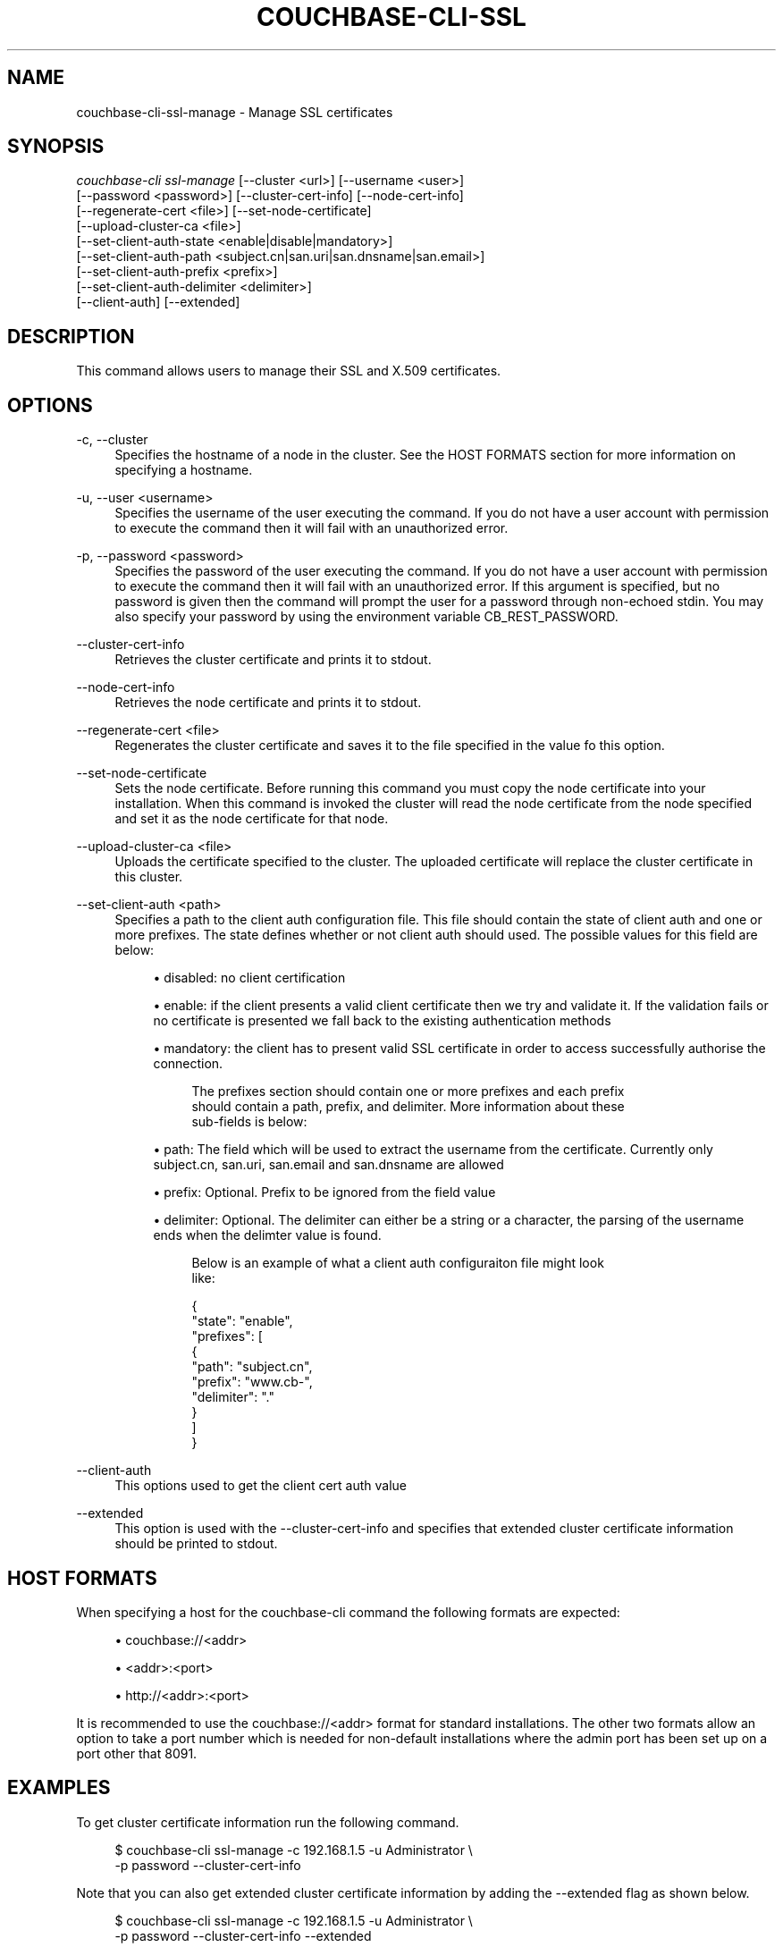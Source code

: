 '\" t
.\"     Title: couchbase-cli-ssl-manage
.\"    Author: Couchbase
.\" Generator: DocBook XSL Stylesheets v1.79.1 <http://docbook.sf.net/>
.\"      Date: 05/09/2018
.\"    Manual: Couchbase CLI Manual
.\"    Source: Couchbase CLI 1.0.0
.\"  Language: English
.\"
.TH "COUCHBASE\-CLI\-SSL\" "1" "05/09/2018" "Couchbase CLI 1\&.0\&.0" "Couchbase CLI Manual"
.\" -----------------------------------------------------------------
.\" * Define some portability stuff
.\" -----------------------------------------------------------------
.\" ~~~~~~~~~~~~~~~~~~~~~~~~~~~~~~~~~~~~~~~~~~~~~~~~~~~~~~~~~~~~~~~~~
.\" http://bugs.debian.org/507673
.\" http://lists.gnu.org/archive/html/groff/2009-02/msg00013.html
.\" ~~~~~~~~~~~~~~~~~~~~~~~~~~~~~~~~~~~~~~~~~~~~~~~~~~~~~~~~~~~~~~~~~
.ie \n(.g .ds Aq \(aq
.el       .ds Aq '
.\" -----------------------------------------------------------------
.\" * set default formatting
.\" -----------------------------------------------------------------
.\" disable hyphenation
.nh
.\" disable justification (adjust text to left margin only)
.ad l
.\" -----------------------------------------------------------------
.\" * MAIN CONTENT STARTS HERE *
.\" -----------------------------------------------------------------
.SH "NAME"
couchbase-cli-ssl-manage \- Manage SSL certificates
.SH "SYNOPSIS"
.sp
.nf
\fIcouchbase\-cli ssl\-manage\fR [\-\-cluster <url>] [\-\-username <user>]
          [\-\-password <password>] [\-\-cluster\-cert\-info] [\-\-node\-cert\-info]
          [\-\-regenerate\-cert <file>] [\-\-set\-node\-certificate]
          [\-\-upload\-cluster\-ca <file>]
          [\-\-set\-client\-auth\-state <enable|disable|mandatory>]
          [\-\-set\-client\-auth\-path <subject\&.cn|san\&.uri|san\&.dnsname|san\&.email>]
          [\-\-set\-client\-auth\-prefix <prefix>]
          [\-\-set\-client\-auth\-delimiter <delimiter>]
          [\-\-client\-auth] [\-\-extended]
.fi
.SH "DESCRIPTION"
.sp
This command allows users to manage their SSL and X\&.509 certificates\&.
.SH "OPTIONS"
.PP
\-c, \-\-cluster
.RS 4
Specifies the hostname of a node in the cluster\&. See the HOST FORMATS section for more information on specifying a hostname\&.
.RE
.PP
\-u, \-\-user <username>
.RS 4
Specifies the username of the user executing the command\&. If you do not have a user account with permission to execute the command then it will fail with an unauthorized error\&.
.RE
.PP
\-p, \-\-password <password>
.RS 4
Specifies the password of the user executing the command\&. If you do not have a user account with permission to execute the command then it will fail with an unauthorized error\&. If this argument is specified, but no password is given then the command will prompt the user for a password through non\-echoed stdin\&. You may also specify your password by using the environment variable CB_REST_PASSWORD\&.
.RE
.PP
\-\-cluster\-cert\-info
.RS 4
Retrieves the cluster certificate and prints it to stdout\&.
.RE
.PP
\-\-node\-cert\-info
.RS 4
Retrieves the node certificate and prints it to stdout\&.
.RE
.PP
\-\-regenerate\-cert <file>
.RS 4
Regenerates the cluster certificate and saves it to the file specified in the value fo this option\&.
.RE
.PP
\-\-set\-node\-certificate
.RS 4
Sets the node certificate\&. Before running this command you must copy the node certificate into your installation\&. When this command is invoked the cluster will read the node certificate from the node specified and set it as the node certificate for that node\&.
.RE
.PP
\-\-upload\-cluster\-ca <file>
.RS 4
Uploads the certificate specified to the cluster\&. The uploaded certificate will replace the cluster certificate in this cluster\&.
.RE
.PP
\-\-set\-client\-auth <path>
.RS 4
Specifies a path to the client auth configuration file\&. This file should contain the state of client auth and one or more prefixes\&. The state defines whether or not client auth should used\&. The possible values for this field are below:
.sp
.RS 4
.ie n \{\
\h'-04'\(bu\h'+03'\c
.\}
.el \{\
.sp -1
.IP \(bu 2.3
.\}
disabled: no client certification
.RE
.sp
.RS 4
.ie n \{\
\h'-04'\(bu\h'+03'\c
.\}
.el \{\
.sp -1
.IP \(bu 2.3
.\}
enable: if the client presents a valid client certificate then we try and validate it\&. If the validation fails or no certificate is presented we fall back to the existing authentication methods
.RE
.sp
.RS 4
.ie n \{\
\h'-04'\(bu\h'+03'\c
.\}
.el \{\
.sp -1
.IP \(bu 2.3
.\}
mandatory: the client has to present valid SSL certificate in order to access successfully authorise the connection\&.
.sp
.if n \{\
.RS 4
.\}
.nf
The prefixes section should contain one or more prefixes and each prefix
should contain a path, prefix, and delimiter\&. More information about these
sub\-fields is below:
.fi
.if n \{\
.RE
.\}
.RE
.sp
.RS 4
.ie n \{\
\h'-04'\(bu\h'+03'\c
.\}
.el \{\
.sp -1
.IP \(bu 2.3
.\}
path: The field which will be used to extract the username from the certificate\&. Currently only subject\&.cn, san\&.uri, san\&.email and san\&.dnsname are allowed
.RE
.sp
.RS 4
.ie n \{\
\h'-04'\(bu\h'+03'\c
.\}
.el \{\
.sp -1
.IP \(bu 2.3
.\}
prefix: Optional\&. Prefix to be ignored from the field value
.RE
.sp
.RS 4
.ie n \{\
\h'-04'\(bu\h'+03'\c
.\}
.el \{\
.sp -1
.IP \(bu 2.3
.\}
delimiter: Optional\&. The delimiter can either be a string or a character, the parsing of the username ends when the delimter value is found\&.
.sp
.if n \{\
.RS 4
.\}
.nf
Below is an example of what a client auth configuraiton file might look
like:
.fi
.if n \{\
.RE
.\}
.sp
.if n \{\
.RS 4
.\}
.nf
{
  "state": "enable",
  "prefixes": [
    {
      "path": "subject\&.cn",
      "prefix": "www\&.cb\-",
      "delimiter": "\&."
    }
  ]
}
.fi
.if n \{\
.RE
.\}
.RE
.RE
.PP
\-\-client\-auth
.RS 4
This options used to get the client cert auth value
.RE
.PP
\-\-extended
.RS 4
This option is used with the \-\-cluster\-cert\-info and specifies that extended cluster certificate information should be printed to stdout\&.
.RE
.SH "HOST FORMATS"
.sp
When specifying a host for the couchbase\-cli command the following formats are expected:
.sp
.RS 4
.ie n \{\
\h'-04'\(bu\h'+03'\c
.\}
.el \{\
.sp -1
.IP \(bu 2.3
.\}
couchbase://<addr>
.RE
.sp
.RS 4
.ie n \{\
\h'-04'\(bu\h'+03'\c
.\}
.el \{\
.sp -1
.IP \(bu 2.3
.\}
<addr>:<port>
.RE
.sp
.RS 4
.ie n \{\
\h'-04'\(bu\h'+03'\c
.\}
.el \{\
.sp -1
.IP \(bu 2.3
.\}
http://<addr>:<port>
.RE
.sp
It is recommended to use the couchbase://<addr> format for standard installations\&. The other two formats allow an option to take a port number which is needed for non\-default installations where the admin port has been set up on a port other that 8091\&.
.SH "EXAMPLES"
.sp
To get cluster certificate information run the following command\&.
.sp
.if n \{\
.RS 4
.\}
.nf
$ couchbase\-cli ssl\-manage \-c 192\&.168\&.1\&.5 \-u Administrator \e
 \-p password \-\-cluster\-cert\-info
.fi
.if n \{\
.RE
.\}
.sp
Note that you can also get extended cluster certificate information by adding the \-\-extended flag as shown below\&.
.sp
.if n \{\
.RS 4
.\}
.nf
$ couchbase\-cli ssl\-manage \-c 192\&.168\&.1\&.5 \-u Administrator \e
 \-p password \-\-cluster\-cert\-info \-\-extended
.fi
.if n \{\
.RE
.\}
.sp
To get node certificate information run the following command\&. Note that the node certificate will be from the node specified by the \-c option\&.
.sp
.if n \{\
.RS 4
.\}
.nf
$ couchbase\-cli ssl\-manage \-c 192\&.168\&.1\&.5 \-u Administrator \e
 \-p password \-\-node\-cert\-info \-\-extended
.fi
.if n \{\
.RE
.\}
.sp
To automatically regenerate the cluster certificate and save the new certificate to a file at /root/new_cluster\&.cert run the following command\&.
.sp
.if n \{\
.RS 4
.\}
.nf
$ couchbase\-cli ssl\-manage \-c 192\&.168\&.1\&.5 \-u Administrator \e
 \-p password \-\-regenerate\-cert /root/new_cluster\&.cert
.fi
.if n \{\
.RE
.\}
.sp
Note that the command above should never be run if you are using X\&.509 certificates because using the \-\-regenerate\-cert command will generate an unsigned certificate for the cluster to use\&.
.sp
To update a node certificate you will first need to copy the new certificate to the certificate inbox folder on the node you wish to change the certificate\&. Once you have done this you can run the command below to tell the server to begin using the new certificate\&.
.sp
.if n \{\
.RS 4
.\}
.nf
$ couchbase\-cli ssl\-manage \-c 192\&.168\&.1\&.5 \-u Administrator \e
 \-p password \-\-set\-node\-certificate
.fi
.if n \{\
.RE
.\}
.sp
To update the cluster certificate you can run the command below\&. Note that our certificate is located at /root/new_cluster\&.cert in this example\&.
.sp
.if n \{\
.RS 4
.\}
.nf
$ couchbase\-cli ssl\-manage \-c 192\&.168\&.1\&.5 \-u Administrator \e
 \-p password \-\-upload\-cluster\-ca /root/new_cluster\&.cert
.fi
.if n \{\
.RE
.\}
.sp
To set the client cert auth to mandatory, following command can be run\&.
.sp
.if n \{\
.RS 4
.\}
.nf
$ couchbase\-cli ssl\-manage \-c 192\&.168\&.1\&.5 \-u Administrator \e
 \-p password \-\-set\-client\-auth mandatory
.fi
.if n \{\
.RE
.\}
.sp
To get the client cert auth value, following command should be run\&.
.sp
.if n \{\
.RS 4
.\}
.nf
$ couchbase\-cli ssl\-manage \-c 192\&.168\&.1\&.5 \-u Administrator \e
 \-p password \-\-client\-auth
.fi
.if n \{\
.RE
.\}
.SH "ENVIRONMENT AND CONFIGURATION VARIABLES"
.sp
CB_REST_USERNAME Specifies the username to use when executing the command\&. This environment variable allows you to specify a default argument for the \-u/\-\-username argument on the command line\&.
.sp
CB_REST_PASSWORD Specifies the password of the user executing the command\&. This environment variable allows you to specify a default argument for the \-p/\-\-password argument on the command line\&. It also allows the user to ensure that their password are not cached in their command line history\&.
.SH "SEE ALSO"
.sp
\fBcouchbase-cli-cluster-edit\fR(1)
.SH "COUCHBASE\-CLI"
.sp
Part of the \fBcouchbase-cli\fR(1) suite
.SH "AUTHORS"
.PP
\fBCouchbase\fR
